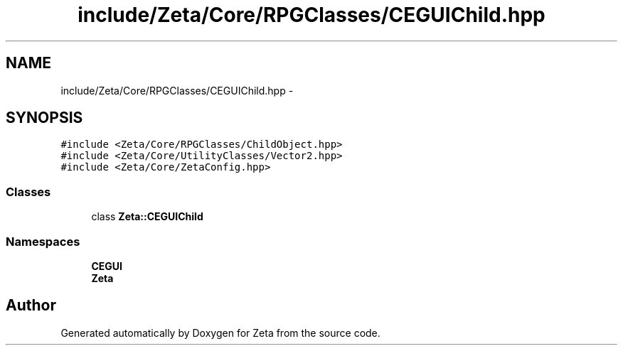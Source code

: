 .TH "include/Zeta/Core/RPGClasses/CEGUIChild.hpp" 3 "Wed Feb 10 2016" "Zeta" \" -*- nroff -*-
.ad l
.nh
.SH NAME
include/Zeta/Core/RPGClasses/CEGUIChild.hpp \- 
.SH SYNOPSIS
.br
.PP
\fC#include <Zeta/Core/RPGClasses/ChildObject\&.hpp>\fP
.br
\fC#include <Zeta/Core/UtilityClasses/Vector2\&.hpp>\fP
.br
\fC#include <Zeta/Core/ZetaConfig\&.hpp>\fP
.br

.SS "Classes"

.in +1c
.ti -1c
.RI "class \fBZeta::CEGUIChild\fP"
.br
.in -1c
.SS "Namespaces"

.in +1c
.ti -1c
.RI " \fBCEGUI\fP"
.br
.ti -1c
.RI " \fBZeta\fP"
.br
.in -1c
.SH "Author"
.PP 
Generated automatically by Doxygen for Zeta from the source code\&.
